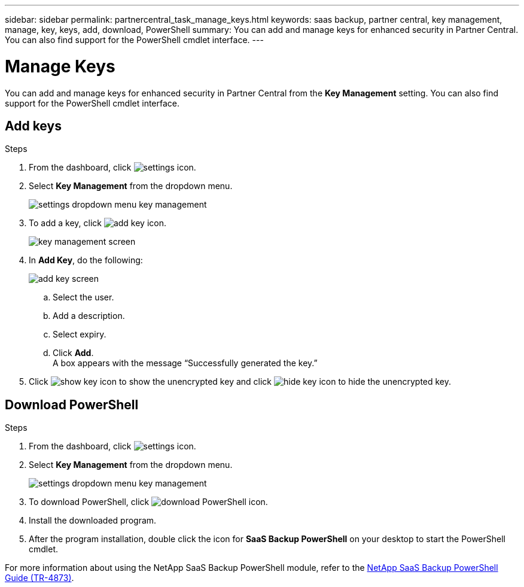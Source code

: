 ---
sidebar: sidebar
permalink: partnercentral_task_manage_keys.html
keywords: saas backup, partner central, key management, manage, key, keys, add, download, PowerShell
summary: You can add and manage keys for enhanced security in Partner Central. You can also find support for the PowerShell cmdlet interface.
---

= Manage Keys
:hardbreaks:
:nofooter:
:icons: font
:linkattrs:
:imagesdir: ./media/

[.lead]
You can add and manage keys for enhanced security in Partner Central from the *Key Management* setting. You can also find support for the PowerShell cmdlet interface.

== Add keys

.Steps
. From the dashboard, click image:settings_icon.png[settings icon].
. Select *Key Management* from the dropdown menu.
+
image:settings_key_management.png[settings dropdown menu key management]
. To add a key, click image:add_key_icon.png[add key icon].
+
image:key_management_screen.png[key management screen]
. In *Add Key*, do the following:
+
image:add_key_screen.png[add key screen]
+
.. Select the user.
.. Add a description.
.. Select expiry.
.. Click *Add*.
A box appears with the message “Successfully generated the key.”
. Click image:eye_show_key_icon.png[show key icon] to show the unencrypted key and click image:eye_hide_key_icon.png[hide key icon] to hide the unencrypted key.

== Download PowerShell

.Steps
. From the dashboard, click image:settings_icon.png[settings icon].
. Select *Key Management* from the dropdown menu.
+
image:settings_key_management.png[settings dropdown menu key management]
. To download PowerShell, click image:download_powershell_icon.png[download PowerShell icon].
. Install the downloaded program.
. After the program installation, double click the icon for *SaaS Backup PowerShell* on your desktop to start the PowerShell cmdlet.

For more information about using the NetApp SaaS Backup PowerShell module, refer to the link:https://fieldportal.netapp.com/content/1255854[NetApp SaaS Backup PowerShell Guide (TR-4873)].
